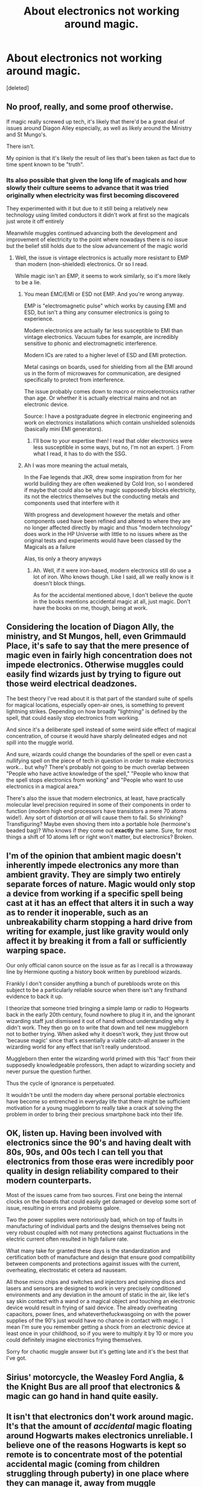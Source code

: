 #+TITLE: About electronics not working around magic.

* About electronics not working around magic.
:PROPERTIES:
:Score: 10
:DateUnix: 1620398112.0
:DateShort: 2021-May-07
:FlairText: Discussion
:END:
[deleted]


** No proof, really, and some proof otherwise.

If magic really screwed up tech, it's likely that there'd be a great deal of issues around Diagon Alley especially, as well as likely around the Ministry and St Mungo's.

There isn't.

My opinion is that it's likely the result of lies that's been taken as fact due to time spent known to be "truth".
:PROPERTIES:
:Author: Cyfric_G
:Score: 16
:DateUnix: 1620398392.0
:DateShort: 2021-May-07
:END:

*** Its also possible that given the long life of magicals and how slowly their culture seems to advance that it was tried originally when electricity was first becoming discovered

They experimented with it but due to it still being a relatively new technology using limited conductors it didn't work at first so the magicals just wrote it off entirely

Meanwhile muggles continued advancing both the development and improvement of electricity to the point where nowadays there is no issue but the belief still holds due to the slow advancement of the magic world
:PROPERTIES:
:Author: Corvidaeyn
:Score: 11
:DateUnix: 1620400030.0
:DateShort: 2021-May-07
:END:

**** Well, the issue is vintage electronics is actually more resistant to EMP than modern (non-shielded) electronics. Or so I read.

While magic isn't an EMP, it seems to work similarly, so it's more likely to be a lie.
:PROPERTIES:
:Author: Cyfric_G
:Score: 0
:DateUnix: 1620400739.0
:DateShort: 2021-May-07
:END:

***** You mean EMC/EMI or ESD not EMP. And you're wrong anyway.

EMP is "electromagnetic pulse" which works by causing EMI and ESD, but isn't a thing any consumer electronics is going to experience.

Modern electronics are actually far less susceptible to EMI than vintage electronics. Vacuum tubes for example, are incredibly sensitive to phonic and electromagnetic interference.

Modern ICs are rated to a higher level of ESD and EMI protection.

Metal casings on boards, used for shielding from all the EMI around us in the form of microwaves for communication, are designed specifically to protect from interference.

The issue probably comes down to macro or microelectronics rather than age. Or whether it is actually electrical mains and not an electronic device.

Source: I have a postgraduate degree in electronic engineering and work on electronics installations which contain unshielded solenoids (basically mini EMI generators).
:PROPERTIES:
:Author: QueerBallOfFluff
:Score: 6
:DateUnix: 1620406864.0
:DateShort: 2021-May-07
:END:

****** I'll bow to your expertise then! I read that older electronics were less susceptible in some ways, but no, I'm not an expert. :) From what I read, it has to do with the SSG.
:PROPERTIES:
:Author: Cyfric_G
:Score: 2
:DateUnix: 1620407349.0
:DateShort: 2021-May-07
:END:


***** Ah I was more meaning the actual metals,

In the Fae legends that JKR, drew some inspiration from for her world building they are often weakened by Cold Iron, so I wondered if maybe that could also be why magic supposedly blocks electricity, its not the electrics themselves but the conducting metals and components used that interfere with it

With progress and development however the metals and other components used have been refined and altered to where they are no longer affected directly by magic and thus "modern technology" does work in the HP Universe with little to no issues where as the original tests and experiments would have been classed by the Magicals as a failure

Alas, tis only a theory anyways
:PROPERTIES:
:Author: Corvidaeyn
:Score: 3
:DateUnix: 1620402261.0
:DateShort: 2021-May-07
:END:

****** Ah. Well, if it were iron-based, modern electronics still do use a lot of iron. Who knows though. Like I said, all we really know is it doesn't block things.

As for the accidental mentioned above, I don't believe the quote in the books mentions accidental magic at all, just magic. Don't have the books on me, though, being at work.
:PROPERTIES:
:Author: Cyfric_G
:Score: 1
:DateUnix: 1620402488.0
:DateShort: 2021-May-07
:END:


** Considering the location of Diagon Ally, the ministry, and St Mungos, hell, even Grimmauld Place, it's safe to say that the mere presence of magic even in fairly high concentration does not impede electronics. Otherwise muggles could easily find wizards just by trying to figure out those weird electrical deadzones.

The best theory I've read about it is that part of the standard suite of spells for magical locations, especially open-air ones, is something to prevent lightning strikes. Depending on how broadly "lightning" is defined by the spell, that could easily stop electronics from working.

And since it's a deliberate spell instead of some weird side effect of magical concentration, of course it would have sharply delineated edges and not spill into the muggle world.

And sure, wizards could change the boundaries of the spell or even cast a nullifying spell on the piece of tech in question in order to make electronics work... but why? There's probably not going to be much overlap between "People who have active knowledge of the spell," "People who know that the spell stops electronics from working" and "People who want to use electronics in a magical area."

There's also the issue that modern electronics, at least, have practically molecular level precision required in some of their components in order to function (modern high end processors have transistors a mere 70 atoms wide!). Any sort of distortion /at all/ will cause them to fail. So shrinking? Transfiguring? Maybe even shoving them into a portable hole (hermoine's beaded bag)? Who knows if they come out *exactly* the same. Sure, for most things a shift of 10 atoms left or right won't matter, but electronics? Broken.
:PROPERTIES:
:Author: Astramancer_
:Score: 7
:DateUnix: 1620418273.0
:DateShort: 2021-May-08
:END:


** I'm of the opinion that ambient magic doesn't inherently impede electronics any more than ambient gravity. They are simply two entirely separate forces of nature. Magic would only stop a device from working if a specific spell being cast at it has an effect that alters it in such a way as to render it inoperable, such as an unbreakability charm stopping a hard drive from writing for example, just like gravity would only affect it by breaking it from a fall or sufficiently warping space.

Our only official canon source on the issue as far as I recall is a throwaway line by Hermione quoting a history book written by pureblood wizards.

Frankly I don't consider anything a bunch of purebloods wrote on this subject to be a particularly reliable source when there isn't any firsthand evidence to back it up.

I theorize that someone tried bringing a simple lamp or radio to Hogwarts back in the early 20th century, found nowhere to plug it in, and the ignorant wizarding staff just dismissed it out of hand without understanding why it didn't work. They then go on to write that down and tell new muggleborn not to bother trying. When asked why it doesn't work, they just throw out 'because magic' since that's essentially a viable catch-all answer in the wizarding world for any effect that isn't really understood.

Muggleborn then enter the wizarding world primed with this 'fact' from their supposedly knowledgeable professors, then adapt to wizarding society and never pursue the question further.

Thus the cycle of ignorance is perpetuated.

It wouldn't be until the modern day where personal portable electronics have become so entrenched in everyday life that there might be sufficient motivation for a young muggleborn to really take a crack at solving the problem in order to bring their precious smartphone back into their life.
:PROPERTIES:
:Author: A_Rabid_Pie
:Score: 3
:DateUnix: 1620422741.0
:DateShort: 2021-May-08
:END:


** OK, listen up. Having been involved with electronics since the 90's and having dealt with 80s, 90s, and 00s tech I can tell you that electronics from those eras were incredibly poor quality in design reliability compared to their modern counterparts.

Most of the issues came from two sources. First one being the internal clocks on the boards that could easily get damaged or develop some sort of issue, resulting in errors and problems galore.

Two the power supplies were notoriously bad, which on top of faults in manufacturing of individual parts and the designs themselves being not very robust coupled with not many protections against fluctuations in the electric current often resulted in high failure rate.

What many take for granted these days is the standardization and certification both of manufacture and design that ensure good compatibility between components and protections against issues with the current, overheating, electrostatic et cetera ad nauseam.

All those micro chips and switches and injectors and spinning discs and lasers and sensors are designed to work in very precisely conditioned environments and any deviation in the amount of static in the air, like let's say skin contact with a wand or a magical object and touching an electronic device would result in frying of said device. The already overheating capacitors, power lines, and whateverthefuckwasgoing on with the power supplies of the 90's just would have no chance in contact with magic. I mean I'm sure you remember getting a shock from an electronic device at least once in your childhood, so if you were to multiply it by 10 or more you could definitely imagine electronics frying themselves.

Sorry for chaotic muggle answer but it's getting late and it's the best that I've got.
:PROPERTIES:
:Author: pycus
:Score: 3
:DateUnix: 1620427887.0
:DateShort: 2021-May-08
:END:


** Sirius' motorcycle, the Weasley Ford Anglia, & the Knight Bus are all proof that electronics & magic can go hand in hand quite easily.
:PROPERTIES:
:Author: zugrian
:Score: 3
:DateUnix: 1620462655.0
:DateShort: 2021-May-08
:END:


** It isn't that electronics don't work around magic. It's that the amount of /accidental/ magic floating around Hogwarts makes electronics unreliable. I believe one of the reasons Hogwarts is kept so remote is to concentrate most of the potential accidental magic (coming from children struggling through puberty) in one place where they can manage it, away from muggle interference.

I also believe that the protections making the school appear as a ruin to muggles and that make it Unplottable on maps interferes with radio signals. One other thing - even if a student got some electronics to work there, it's nearly certain that the electrical grid hasn't been extended into that area, so their batteries would be the only source of power. Can a refilling charm recharge your batteries? Sounds like NEWT level work.
:PROPERTIES:
:Author: wordhammer
:Score: 6
:DateUnix: 1620400099.0
:DateShort: 2021-May-07
:END:

*** Do you mean ambient magic? Most people in the fandom believe that ambient magic prevents electricity from working properly. Accidental magic is just a spell that has been casted unintentionally.

I believe that Howarts is as remote as it is because the Scottish highlands are a strategic location for a castle that is supposed to keep people safe.

I highly doubt that the wards can stop all muggle technology like radar and satrelites.
:PROPERTIES:
:Author: Soviet_God-Emperor
:Score: 3
:DateUnix: 1620404865.0
:DateShort: 2021-May-07
:END:


** If you go by a strict canon explanation... we don't really know more than the fact that electronics don't work at Hogwarts (although Colin's camera - unless he had a really old one - worked). However unlike Diagon Alley and the Ministry, which are public properties and any witch or wizard can go to, Hogwarts is heavily protected by spells, unlike the others which seem to only have a concealed entrance to the Muggles. Also Hogwarts has a magical architecture with moving stairs, switching rooms and hundreds of people performing spells at once. Diagon Alley seems to be mostly a regular shopping street with magic items where only the few vendors practice magic on a regular basis. While you could argue that some of the magic in the Ministry would be powerful enough to disrupt electronics, it is still buried deep underground and probably that's why the Department of Mysteries is the lowest floor... because it has so powerful magic that it could really make Muggles suspicious.

Otherwise if you want to put it in a fic, you have pretty much free reign.
:PROPERTIES:
:Author: I_love_DPs
:Score: 2
:DateUnix: 1620415054.0
:DateShort: 2021-May-07
:END:
